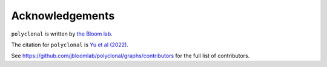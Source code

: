 Acknowledgements
-----------------
``polyclonal`` is written by `the Bloom lab <https://research.fhcrc.org/bloom/en.html>`_.

The citation for ``polyclonal`` is `Yu et al (2022) <https://doi.org/10.1093/ve/veac110>`_.

See https://github.com/jbloomlab/polyclonal/graphs/contributors for the full list of contributors.
